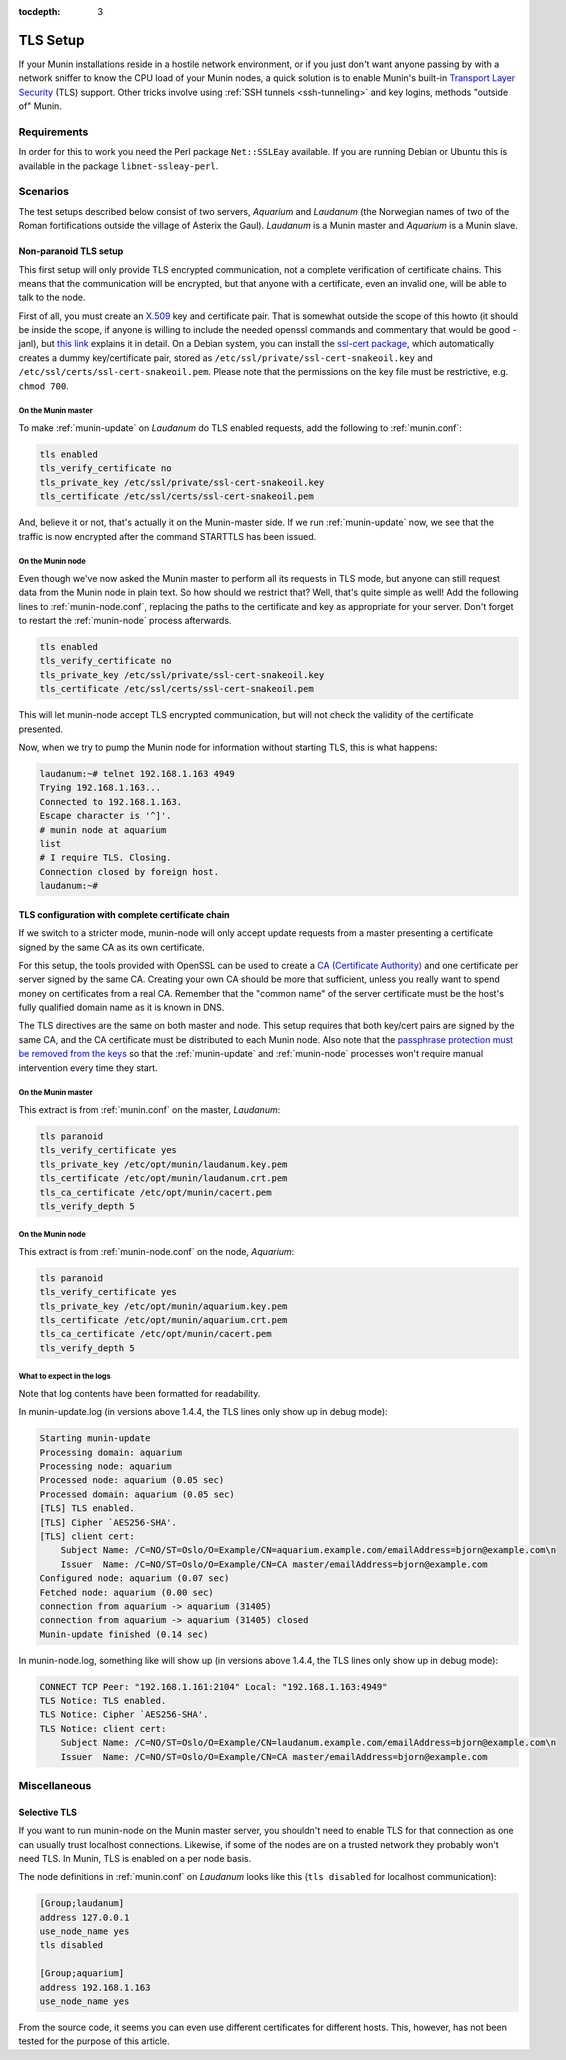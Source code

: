 :tocdepth: 3

.. _tls-setup:

=========
TLS Setup
=========

If your Munin installations reside in a hostile network environment, or if you just don't want anyone passing by with a network sniffer to know the CPU load of your Munin nodes, a quick solution is to enable Munin's built-in `Transport Layer Security <https://en.wikipedia.org/wiki/Transport_Layer_Security>`_ (TLS) support. Other tricks involve using :ref:`SSH tunnels <ssh-tunneling>` and key logins, methods "outside of" Munin.

Requirements
============

In order for this to work you need the Perl package ``Net::SSLEay`` available. If you are running Debian or Ubuntu this is available in the package ``libnet-ssleay-perl``.


Scenarios
=========

The test setups described below consist of two servers, *Aquarium* and *Laudanum* (the Norwegian names of two of the Roman fortifications outside the village of Asterix the Gaul). *Laudanum* is a Munin master and *Aquarium* is a Munin slave.


Non-paranoid TLS setup
----------------------

This first setup will only provide TLS encrypted communication, not a complete verification of certificate chains. This means that the communication will be encrypted, but that anyone with a certificate, even an invalid one, will be able to talk to the node.

First of all, you must create an `X.509 <https://en.wikipedia.org/wiki/X509>`_ key and certificate pair. That is somewhat outside the scope of this howto (it should be inside the scope, if anyone is willing to include the needed openssl commands and commentary that would be good -janl), but `this link <https://security.ncsa.uiuc.edu/research/grid-howtos/usefulopenssl.php>`_ explains it in detail. On a Debian system, you can install the `ssl-cert package <https://packages.debian.org/sid/ssl-cert>`_, which automatically creates a dummy key/certificate pair, stored as ``/etc/ssl/private/ssl-cert-snakeoil.key`` and ``/etc/ssl/certs/ssl-cert-snakeoil.pem``. Please note that the permissions on the key file must be restrictive, e.g. ``chmod 700``.

On the Munin master
'''''''''''''''''''

To make :ref:`munin-update` on *Laudanum* do TLS enabled requests, add the following to :ref:`munin.conf`:

.. code::

    tls enabled
    tls_verify_certificate no
    tls_private_key /etc/ssl/private/ssl-cert-snakeoil.key
    tls_certificate /etc/ssl/certs/ssl-cert-snakeoil.pem

And, believe it or not, that's actually it on the Munin-master side. If we run :ref:`munin-update` now, we see that the traffic is now encrypted after the command STARTTLS has been issued.

On the Munin node
'''''''''''''''''

Even though we've now asked the Munin master to perform all its requests in TLS mode, but anyone can still request data from the Munin node in plain text. So how should we restrict that? Well, that's quite simple as well! Add the following lines to :ref:`munin-node.conf`, replacing the paths to the certificate and key as appropriate for your server. Don't forget to restart the :ref:`munin-node` process afterwards.

.. code::

    tls enabled
    tls_verify_certificate no
    tls_private_key /etc/ssl/private/ssl-cert-snakeoil.key
    tls_certificate /etc/ssl/certs/ssl-cert-snakeoil.pem

This will let munin-node accept TLS encrypted communication, but will not check the validity of the certificate presented.

Now, when we try to pump the Munin node for information without starting TLS, this is what happens:

.. code-block:: bash

    laudanum:~# telnet 192.168.1.163 4949
    Trying 192.168.1.163...
    Connected to 192.168.1.163.
    Escape character is '^]'.
    # munin node at aquarium
    list
    # I require TLS. Closing.
    Connection closed by foreign host.
    laudanum:~#


TLS configuration with complete certificate chain
-------------------------------------------------

If we switch to a stricter mode, munin-node will only accept update requests from a master presenting a certificate signed by the same CA as its own certificate.

For this setup, the tools provided with OpenSSL can be used to create a `CA (Certificate Authority) <https://en.wikipedia.org/wiki/Certificate_authority>`_ and one certificate per server signed by the same CA. Creating your own CA should be more that sufficient, unless you really want to spend money on certificates from a real CA. Remember that the "common name" of the server certificate must be the host's fully qualified domain name as it is known in DNS.

The TLS directives are the same on both master and node. This setup requires that both key/cert pairs are signed by the same CA, and the CA certificate must be distributed to each Munin node. Also note that the `passphrase protection must be removed from the keys <http://www.modssl.org/docs/2.8/ssl_faq.html#ToC31>`_ so that the :ref:`munin-update` and :ref:`munin-node` processes won't require manual intervention every time they start.

On the Munin master
'''''''''''''''''''

This extract is from :ref:`munin.conf` on the master, *Laudanum*:

.. code::

    tls paranoid
    tls_verify_certificate yes
    tls_private_key /etc/opt/munin/laudanum.key.pem
    tls_certificate /etc/opt/munin/laudanum.crt.pem
    tls_ca_certificate /etc/opt/munin/cacert.pem
    tls_verify_depth 5


On the Munin node
'''''''''''''''''

This extract is from :ref:`munin-node.conf` on the node, *Aquarium*:

.. code::

    tls paranoid
    tls_verify_certificate yes
    tls_private_key /etc/opt/munin/aquarium.key.pem
    tls_certificate /etc/opt/munin/aquarium.crt.pem
    tls_ca_certificate /etc/opt/munin/cacert.pem
    tls_verify_depth 5


What to expect in the logs
''''''''''''''''''''''''''

Note that log contents have been formatted for readability.

In munin-update.log (in versions above 1.4.4, the TLS lines only show up in debug mode):

.. code::

    Starting munin-update
    Processing domain: aquarium
    Processing node: aquarium
    Processed node: aquarium (0.05 sec)
    Processed domain: aquarium (0.05 sec)
    [TLS] TLS enabled.
    [TLS] Cipher `AES256-SHA'.
    [TLS] client cert:
        Subject Name: /C=NO/ST=Oslo/O=Example/CN=aquarium.example.com/emailAddress=bjorn@example.com\n
        Issuer  Name: /C=NO/ST=Oslo/O=Example/CN=CA master/emailAddress=bjorn@example.com
    Configured node: aquarium (0.07 sec)
    Fetched node: aquarium (0.00 sec)
    connection from aquarium -> aquarium (31405)
    connection from aquarium -> aquarium (31405) closed
    Munin-update finished (0.14 sec)

In munin-node.log, something like will show up (in versions above 1.4.4, the TLS lines only show up in debug mode):

.. code::

    CONNECT TCP Peer: "192.168.1.161:2104" Local: "192.168.1.163:4949"
    TLS Notice: TLS enabled.
    TLS Notice: Cipher `AES256-SHA'.
    TLS Notice: client cert:
        Subject Name: /C=NO/ST=Oslo/O=Example/CN=laudanum.example.com/emailAddress=bjorn@example.com\n
        Issuer  Name: /C=NO/ST=Oslo/O=Example/CN=CA master/emailAddress=bjorn@example.com


Miscellaneous
=============

Selective TLS
-------------

If you want to run munin-node on the Munin master server, you shouldn't need to enable TLS for that connection as one can usually trust localhost connections. Likewise, if some of the nodes are on a trusted network they probably won't need TLS. In Munin, TLS is enabled on a per node basis.

The node definitions in :ref:`munin.conf` on *Laudanum* looks like this (``tls disabled`` for localhost communication):

.. code-block:: ini

    [Group;laudanum]
    address 127.0.0.1
    use_node_name yes
    tls disabled

    [Group;aquarium]
    address 192.168.1.163
    use_node_name yes

From the source code, it seems you can even use different certificates for different hosts. This, however, has not been tested for the purpose of this article.

